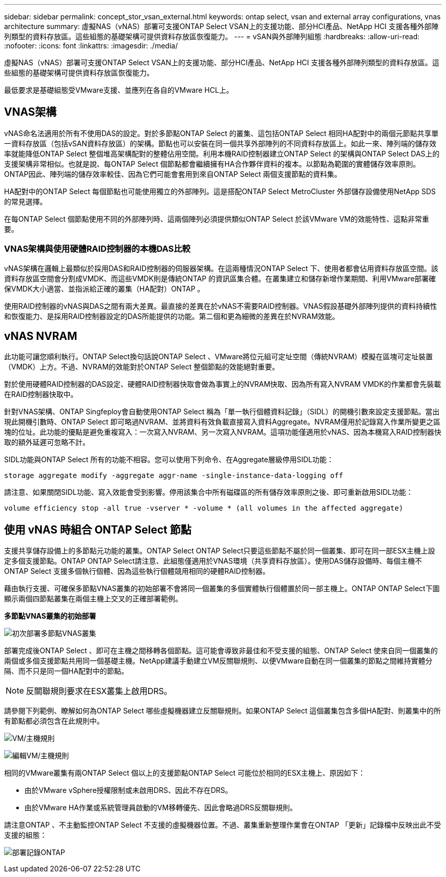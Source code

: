 ---
sidebar: sidebar 
permalink: concept_stor_vsan_external.html 
keywords: ontap select, vsan and external array configurations, vnas architecture 
summary: 虛擬NAS（vNAS）部署可支援ONTAP Select VSAN上的支援功能、部分HCI產品、NetApp HCI 支援各種外部陣列類型的資料存放區。這些組態的基礎架構可提供資料存放區恢復能力。 
---
= vSAN與外部陣列組態
:hardbreaks:
:allow-uri-read: 
:nofooter: 
:icons: font
:linkattrs: 
:imagesdir: ./media/


[role="lead"]
虛擬NAS（vNAS）部署可支援ONTAP Select VSAN上的支援功能、部分HCI產品、NetApp HCI 支援各種外部陣列類型的資料存放區。這些組態的基礎架構可提供資料存放區恢復能力。

最低要求是基礎組態受VMware支援、並應列在各自的VMware HCL上。



== VNAS架構

vNAS命名法適用於所有不使用DAS的設定。對於多節點ONTAP Select 的叢集、這包括ONTAP Select 相同HA配對中的兩個元節點共享單一資料存放區（包括vSAN資料存放區）的架構。節點也可以安裝在同一個共享外部陣列的不同資料存放區上。如此一來、陣列端的儲存效率就能降低ONTAP Select 整個堆高架構配對的整體佔用空間。利用本機RAID控制器建立ONTAP Select 的架構與ONTAP Select DAS上的支援架構非常相似。也就是說、每ONTAP Select 個節點都會繼續擁有HA合作夥伴資料的複本。以節點為範圍的實體儲存效率原則。ONTAP因此、陣列端的儲存效率較佳、因為它們可能會套用到來自ONTAP Select 兩個支援節點的資料集。

HA配對中的ONTAP Select 每個節點也可能使用獨立的外部陣列。這是搭配ONTAP Select MetroCluster 外部儲存設備使用NetApp SDS的常見選擇。

在每ONTAP Select 個節點使用不同的外部陣列時、這兩個陣列必須提供類似ONTAP Select 於該VMware VM的效能特性、這點非常重要。



=== VNAS架構與使用硬體RAID控制器的本機DAS比較

vNAS架構在邏輯上最類似於採用DAS和RAID控制器的伺服器架構。在這兩種情況ONTAP Select 下、使用者都會佔用資料存放區空間。該資料存放區空間會分割成VMDK、而這些VMDK則是傳統ONTAP 的資訊區集合體。在叢集建立和儲存新增作業期間、利用VMware部署確保VMDK大小適當、並指派給正確的叢集（HA配對）ONTAP 。

使用RAID控制器的vNAS與DAS之間有兩大差異。最直接的差異在於vNAS不需要RAID控制器。VNAS假設基礎外部陣列提供的資料持續性和恢復能力、是採用RAID控制器設定的DAS所能提供的功能。第二個和更為細微的差異在於NVRAM效能。



== vNAS NVRAM

此功能可讓您順利執行。ONTAP Select換句話說ONTAP Select 、VMware將位元組可定址空間（傳統NVRAM）模擬在區塊可定址裝置（VMDK）上方。不過、NVRAM的效能對於ONTAP Select 整個節點的效能絕對重要。

對於使用硬體RAID控制器的DAS設定、硬體RAID控制器快取會做為事實上的NVRAM快取、因為所有寫入NVRAM VMDK的作業都會先裝載在RAID控制器快取中。

針對VNAS架構、ONTAP Singfeploy會自動使用ONTAP Select 稱為「單一執行個體資料記錄」（SIDL）的開機引數來設定支援節點。當出現此開機引數時、ONTAP Select 即可略過NVRAM、並將資料有效負載直接寫入資料Aggregate。NVRAM僅用於記錄寫入作業所變更之區塊的位址。此功能的優點是避免重複寫入：一次寫入NVRAM、另一次寫入NVRAM。這項功能僅適用於vNAS、因為本機寫入RAID控制器快取的額外延遲可忽略不計。

SIDL功能與ONTAP Select 所有的功能不相容。您可以使用下列命令、在Aggregate層級停用SIDL功能：

[listing]
----
storage aggregate modify -aggregate aggr-name -single-instance-data-logging off
----
請注意、如果關閉SIDL功能、寫入效能會受到影響。停用該集合中所有磁碟區的所有儲存效率原則之後、即可重新啟用SIDL功能：

[listing]
----
volume efficiency stop -all true -vserver * -volume * (all volumes in the affected aggregate)
----


== 使用 vNAS 時組合 ONTAP Select 節點

支援共享儲存設備上的多節點元功能的叢集。ONTAP Select ONTAP Select只要這些節點不屬於同一個叢集、即可在同一部ESX主機上設定多個支援節點。ONTAP ONTAP Select請注意、此組態僅適用於VNAS環境（共享資料存放區）。使用DAS儲存設備時、每個主機不ONTAP Select 支援多個執行個體、因為這些執行個體競用相同的硬體RAID控制器。

藉由執行支援、可確保多節點VNAS叢集的初始部署不會將同一個叢集的多個實體執行個體置於同一部主機上。ONTAP ONTAP Select下圖顯示兩個四節點叢集在兩個主機上交叉的正確部署範例。

*多節點VNAS叢集的初始部署*

image:ST_14.jpg["初次部署多節點VNAS叢集"]

部署完成後ONTAP Select 、即可在主機之間移轉各個節點。這可能會導致非最佳和不受支援的組態、ONTAP Select 使來自同一個叢集的兩個或多個支援節點共用同一個基礎主機。NetApp建議手動建立VM反關聯規則、以便VMware自動在同一個叢集的節點之間維持實體分隔、而不只是同一個HA配對中的節點。


NOTE: 反關聯規則要求在ESX叢集上啟用DRS。

請參閱下列範例、瞭解如何為ONTAP Select 哪些虛擬機器建立反關聯規則。如果ONTAP Select 這個叢集包含多個HA配對、則叢集中的所有節點都必須包含在此規則中。

image:ST_15.jpg["VM/主機規則"]

image:ST_16.jpg["編輯VM/主機規則"]

相同的VMware叢集有兩ONTAP Select 個以上的支援節點ONTAP Select 可能位於相同的ESX主機上、原因如下：

* 由於VMware vSphere授權限制或未啟用DRS、因此不存在DRS。
* 由於VMware HA作業或系統管理員啟動的VM移轉優先、因此會略過DRS反關聯規則。


請注意ONTAP 、不主動監控ONTAP Select 不支援的虛擬機器位置。不過、叢集重新整理作業會在ONTAP 「更新」記錄檔中反映出此不受支援的組態：

image:ST_17.PNG["部署記錄ONTAP"]
